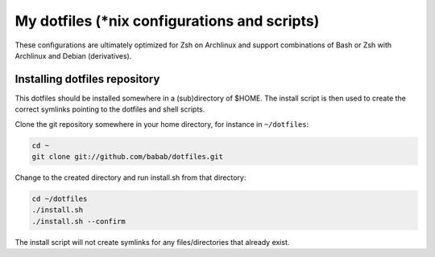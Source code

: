 My dotfiles (\*nix configurations and scripts)
==============================================

These configurations are ultimately optimized for Zsh on Archlinux
and support combinations of Bash or Zsh with Archlinux and Debian
(derivatives).

Installing dotfiles repository
------------------------------

This dotfiles should be installed somewhere in a (sub)directory of
$HOME. The install script is then used to create the correct symlinks
pointing to the dotfiles and shell scripts.

Clone the git repository somewhere in your home directory, for instance
in ``~/dotfiles``:

.. code-block:: shell

   cd ~
   git clone git://github.com/babab/dotfiles.git


Change to the created directory and run install.sh from that directory:

.. code-block:: shell

   cd ~/dotfiles
   ./install.sh
   ./install.sh --confirm

The install script will not create symlinks for any files/directories
that already exist.
